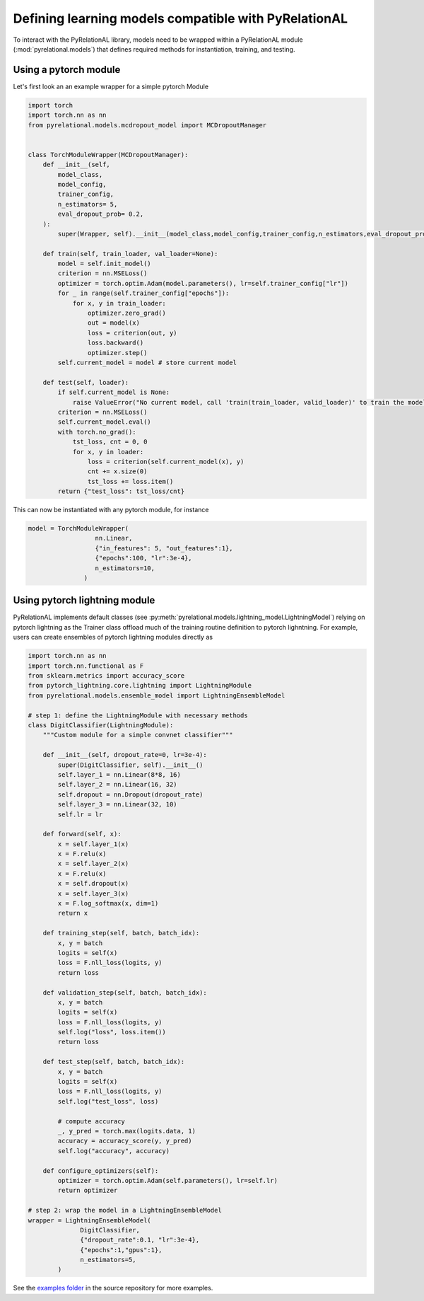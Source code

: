 .. _build your own model:

Defining learning models compatible with PyRelationAL
=====================================================

To interact with the PyRelationAL library, models need to be wrapped within a PyRelationAL module (:mod:`pyrelational.models`)
that defines required methods for instantiation, training, and testing.



Using a pytorch module
______________________

Let's first look an an example wrapper for a simple pytorch Module

.. code-block:: python

   import torch
   import torch.nn as nn
   from pyrelational.models.mcdropout_model import MCDropoutManager


   class TorchModuleWrapper(MCDropoutManager):
       def __init__(self,
           model_class,
           model_config,
           trainer_config,
           n_estimators= 5,
           eval_dropout_prob= 0.2,
       ):
           super(Wrapper, self).__init__(model_class,model_config,trainer_config,n_estimators,eval_dropout_prob)

       def train(self, train_loader, val_loader=None):
           model = self.init_model()
           criterion = nn.MSELoss()
           optimizer = torch.optim.Adam(model.parameters(), lr=self.trainer_config["lr"])
           for _ in range(self.trainer_config["epochs"]):
               for x, y in train_loader:
                   optimizer.zero_grad()
                   out = model(x)
                   loss = criterion(out, y)
                   loss.backward()
                   optimizer.step()
           self.current_model = model # store current model

       def test(self, loader):
           if self.current_model is None:
               raise ValueError("No current model, call 'train(train_loader, valid_loader)' to train the model first")
           criterion = nn.MSELoss()
           self.current_model.eval()
           with torch.no_grad():
               tst_loss, cnt = 0, 0
               for x, y in loader:
                   loss = criterion(self.current_model(x), y)
                   cnt += x.size(0)
                   tst_loss += loss.item()
           return {"test_loss": tst_loss/cnt}

This can now be instantiated with any pytorch module, for instance

.. code-block:: python

   model = TorchModuleWrapper(
                     nn.Linear,
                     {"in_features": 5, "out_features":1},
                     {"epochs":100, "lr":3e-4},
                     n_estimators=10,
                  )

Using pytorch lightning module
______________________________

PyRelationAL implements default classes (see :py:meth:`pyrelational.models.lightning_model.LightningModel`) relying on
pytorch lightning as the Trainer class offload much of the training routine definition to pytorch lighntning.
For example, users can create ensembles of pytorch lightning modules directly as

.. code-block:: python

    import torch.nn as nn
    import torch.nn.functional as F
    from sklearn.metrics import accuracy_score
    from pytorch_lightning.core.lightning import LightningModule
    from pyrelational.models.ensemble_model import LightningEnsembleModel

    # step 1: define the LightningModule with necessary methods
    class DigitClassifier(LightningModule):
        """Custom module for a simple convnet classifier"""

        def __init__(self, dropout_rate=0, lr=3e-4):
            super(DigitClassifier, self).__init__()
            self.layer_1 = nn.Linear(8*8, 16)
            self.layer_2 = nn.Linear(16, 32)
            self.dropout = nn.Dropout(dropout_rate)
            self.layer_3 = nn.Linear(32, 10)
            self.lr = lr

        def forward(self, x):
            x = self.layer_1(x)
            x = F.relu(x)
            x = self.layer_2(x)
            x = F.relu(x)
            x = self.dropout(x)
            x = self.layer_3(x)
            x = F.log_softmax(x, dim=1)
            return x

        def training_step(self, batch, batch_idx):
            x, y = batch
            logits = self(x)
            loss = F.nll_loss(logits, y)
            return loss

        def validation_step(self, batch, batch_idx):
            x, y = batch
            logits = self(x)
            loss = F.nll_loss(logits, y)
            self.log("loss", loss.item())
            return loss

        def test_step(self, batch, batch_idx):
            x, y = batch
            logits = self(x)
            loss = F.nll_loss(logits, y)
            self.log("test_loss", loss)

            # compute accuracy
            _, y_pred = torch.max(logits.data, 1)
            accuracy = accuracy_score(y, y_pred)
            self.log("accuracy", accuracy)

        def configure_optimizers(self):
            optimizer = torch.optim.Adam(self.parameters(), lr=self.lr)
            return optimizer

    # step 2: wrap the model in a LightningEnsembleModel
    wrapper = LightningEnsembleModel(
                  DigitClassifier,
                  {"dropout_rate":0.1, "lr":3e-4},
                  {"epochs":1,"gpus":1},
                  n_estimators=5,
            )

See the `examples folder <https://github.com/RelationRx/pyrelational/examples>`_ in the source repository for more examples.
